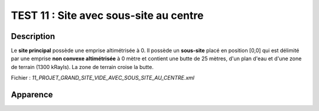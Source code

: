 ========================================
TEST 11 : Site avec sous-site au centre
========================================

**Description**
+++++++++++++++

Le **site principal** possède une emprise altimétrisée à 0.
Il possède un **sous-site** placé en position [0,0] qui est délimité par une emprise **non convexe altimétrisée** à 0 mètre et contient une butte de 25 mètres, d'un plan d'eau et d'une zone de terrain (1300 kRayls).
La zone de terrain croise la butte.

Fichier : *11_PROJET_GRAND_SITE_VIDE_AVEC_SOUS_SITE_AU_CENTRE.xml*

**Apparence**
+++++++++++++

.. image:: /_static/images/tests/Img_11.jpeg
   :height: 287
   :width: 512
